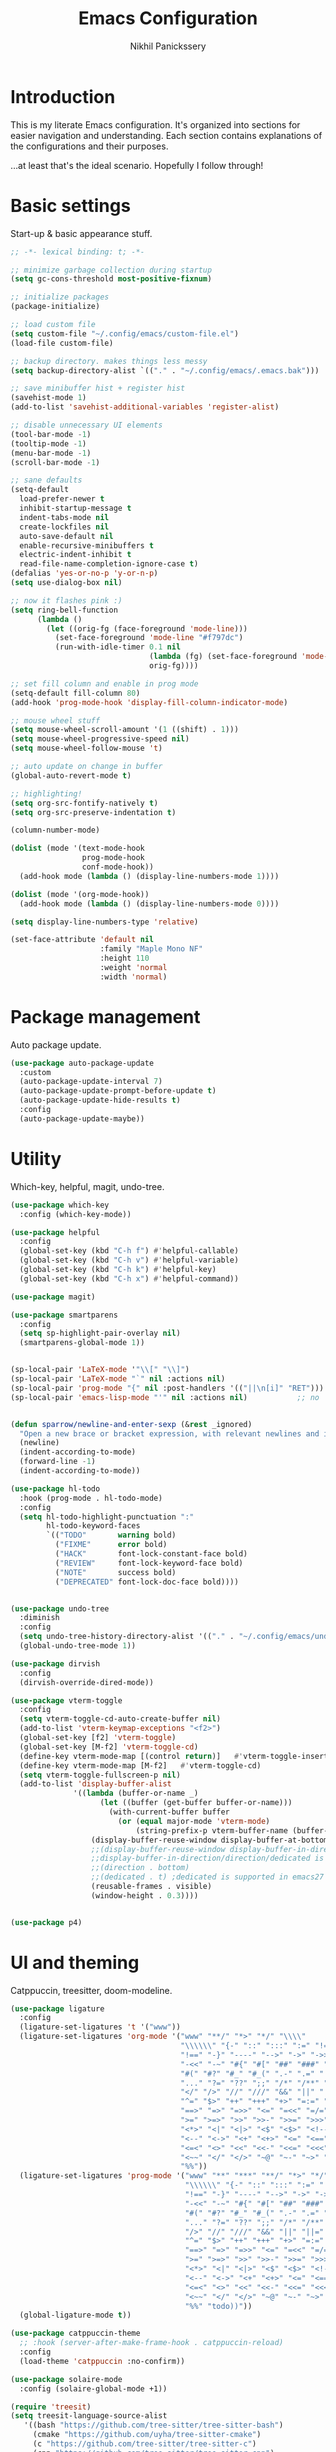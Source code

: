 # -*- after-save-hook: (org-babel-tangle); before-save-hook: (delete-trailing-whitespace)-*-
#+title: Emacs Configuration
#+author: Nikhil Panickssery
#+property: header-args:emacs-lisp :exports code :results none :tangle init.el
# ---------------------------
* Introduction
This is my literate Emacs configuration. It's organized into sections for easier
navigation and understanding. Each section contains explanations of the
configurations and their purposes.

...at least that's the ideal scenario. Hopefully I follow through!

* Basic settings
Start-up & basic appearance stuff.

#+begin_src emacs-lisp
;; -*- lexical binding: t; -*-

;; minimize garbage collection during startup
(setq gc-cons-threshold most-positive-fixnum)

;; initialize packages
(package-initialize)

;; load custom file
(setq custom-file "~/.config/emacs/custom-file.el")
(load-file custom-file)

;; backup directory. makes things less messy
(setq backup-directory-alist `(("." . "~/.config/emacs/.emacs.bak")))

;; save minibuffer hist + register hist
(savehist-mode 1)
(add-to-list 'savehist-additional-variables 'register-alist)

;; disable unnecessary UI elements
(tool-bar-mode -1)
(tooltip-mode -1)
(menu-bar-mode -1)
(scroll-bar-mode -1)

;; sane defaults
(setq-default
  load-prefer-newer t
  inhibit-startup-message t
  indent-tabs-mode nil
  create-lockfiles nil
  auto-save-default nil
  enable-recursive-minibuffers t
  electric-indent-inhibit t
  read-file-name-completion-ignore-case t)
(defalias 'yes-or-no-p 'y-or-n-p)
(setq use-dialog-box nil)

;; now it flashes pink :)
(setq ring-bell-function
      (lambda ()
        (let ((orig-fg (face-foreground 'mode-line)))
          (set-face-foreground 'mode-line "#f797dc")
          (run-with-idle-timer 0.1 nil
                               (lambda (fg) (set-face-foreground 'mode-line fg))
                               orig-fg))))

;; set fill column and enable in prog mode
(setq-default fill-column 80)
(add-hook 'prog-mode-hook 'display-fill-column-indicator-mode)

;; mouse wheel stuff
(setq mouse-wheel-scroll-amount '(1 ((shift) . 1)))
(setq mouse-wheel-progressive-speed nil)
(setq mouse-wheel-follow-mouse 't)

;; auto update on change in buffer
(global-auto-revert-mode t)

;; highlighting!
(setq org-src-fontify-natively t)
(setq org-src-preserve-indentation t)

(column-number-mode)

(dolist (mode '(text-mode-hook
                prog-mode-hook
                conf-mode-hook))
  (add-hook mode (lambda () (display-line-numbers-mode 1))))

(dolist (mode '(org-mode-hook))
  (add-hook mode (lambda () (display-line-numbers-mode 0))))

(setq display-line-numbers-type 'relative)

(set-face-attribute 'default nil
                    :family "Maple Mono NF"
                    :height 110
                    :weight 'normal
                    :width 'normal)

#+end_src

* Package management
Auto package update.

#+begin_src emacs-lisp
(use-package auto-package-update
  :custom
  (auto-package-update-interval 7)
  (auto-package-update-prompt-before-update t)
  (auto-package-update-hide-results t)
  :config
  (auto-package-update-maybe))
#+end_src

* Utility
Which-key, helpful, magit, undo-tree.

#+begin_src emacs-lisp
(use-package which-key
  :config (which-key-mode))

(use-package helpful
  :config
  (global-set-key (kbd "C-h f") #'helpful-callable)
  (global-set-key (kbd "C-h v") #'helpful-variable)
  (global-set-key (kbd "C-h k") #'helpful-key)
  (global-set-key (kbd "C-h x") #'helpful-command))

(use-package magit)

(use-package smartparens
  :config
  (setq sp-highlight-pair-overlay nil)
  (smartparens-global-mode 1))


(sp-local-pair 'LaTeX-mode '"\\[" "\\]")
(sp-local-pair 'LaTeX-mode "`" nil :actions nil)
(sp-local-pair 'prog-mode "{" nil :post-handlers '(("||\n[i]" "RET")))
(sp-local-pair 'emacs-lisp-mode "'" nil :actions nil)           ;; no '' pair in emacs-lisp-mode


(defun sparrow/newline-and-enter-sexp (&rest _ignored)
  "Open a new brace or bracket expression, with relevant newlines and indent. "
  (newline)
  (indent-according-to-mode)
  (forward-line -1)
  (indent-according-to-mode))

(use-package hl-todo
  :hook (prog-mode . hl-todo-mode)
  :config
  (setq hl-todo-highlight-punctuation ":"
        hl-todo-keyword-faces
        `(("TODO"       warning bold)
          ("FIXME"      error bold)
          ("HACK"       font-lock-constant-face bold)
          ("REVIEW"     font-lock-keyword-face bold)
          ("NOTE"       success bold)
          ("DEPRECATED" font-lock-doc-face bold))))


(use-package undo-tree
  :diminish
  :config
  (setq undo-tree-history-directory-alist '(("." . "~/.config/emacs/undo")))
  (global-undo-tree-mode 1))

(use-package dirvish
  :config
  (dirvish-override-dired-mode))

(use-package vterm-toggle
  :config
  (setq vterm-toggle-cd-auto-create-buffer nil)
  (add-to-list 'vterm-keymap-exceptions "<f2>")
  (global-set-key [f2] 'vterm-toggle)
  (global-set-key [M-f2] 'vterm-toggle-cd)
  (define-key vterm-mode-map [(control return)]   #'vterm-toggle-insert-cd)
  (define-key vterm-mode-map [M-f2]   #'vterm-toggle-cd)
  (setq vterm-toggle-fullscreen-p nil)
  (add-to-list 'display-buffer-alist
              '((lambda (buffer-or-name _)
                    (let ((buffer (get-buffer buffer-or-name)))
                      (with-current-buffer buffer
                        (or (equal major-mode 'vterm-mode)
                            (string-prefix-p vterm-buffer-name (buffer-name buffer))))))
                  (display-buffer-reuse-window display-buffer-at-bottom)
                  ;;(display-buffer-reuse-window display-buffer-in-direction)
                  ;;display-buffer-in-direction/direction/dedicated is added in emacs27
                  ;;(direction . bottom)
                  ;;(dedicated . t) ;dedicated is supported in emacs27
                  (reusable-frames . visible)
                  (window-height . 0.3))))


(use-package p4)

#+end_src

* UI and theming
Catppuccin, treesitter, doom-modeline.

#+begin_src emacs-lisp
(use-package ligature
  :config
  (ligature-set-ligatures 't '("www"))
  (ligature-set-ligatures 'org-mode '("www" "**/" "*>" "*/" "\\\\"
                                      "\\\\\\" "{-" "::" ":::" ":=" "!="
                                      "!==" "-}" "----" "-->" "->" "->>" "-<"
                                      "-<<" "-~" "#{" "#[" "##" "###" "####"
                                      "#(" "#?" "#_" "#_(" ".-" ".=" ".." "..<"
                                      "..." "?=" "??" ";;" "/*" "/**" "/=" "/=="
                                      "</" "/>" "//" "///" "&&" "||" "||=" "|=" "|>"
                                      "^=" "$>" "++" "+++" "+>" "=:=" "==" "==="
                                      "==>" "=>" "=>>" "<=" "=<<" "=/=" ">-"
                                      ">=" ">=>" ">>" ">>-" ">>=" ">>>" "<*"
                                      "<*>" "<|" "<|>" "<$" "<$>" "<!--" "<-"
                                      "<--" "<->" "<+" "<+>" "<=" "<==" "<=>"
                                      "<=<" "<>" "<<" "<<-" "<<=" "<<<" "<~"
                                      "<~~" "</" "</>" "~@" "~-" "~>" "~~" "~~>"
                                      "%%"))
  (ligature-set-ligatures 'prog-mode '("www" "**" "***" "**/" "*>" "*/" "\\\\"
                                       "\\\\\\" "{-" "::" ":::" ":=" "!!" "!="
                                       "!==" "-}" "----" "-->" "->" "->>" "-<"
                                       "-<<" "-~" "#{" "#[" "##" "###" "####"
                                       "#(" "#?" "#_" "#_(" ".-" ".=" ".." "..<"
                                       "..." "?=" "??" ";;" "/*" "/**" "/=="
                                       "/>" "//" "///" "&&" "||" "||=" "|=" "|>"
                                       "^=" "$>" "++" "+++" "+>" "=:=" "==" "==="
                                       "==>" "=>" "=>>" "<=" "=<<" "=/=" ">-"
                                       ">=" ">=>" ">>" ">>-" ">>=" ">>>" "<*"
                                       "<*>" "<|" "<|>" "<$" "<$>" "<!--" "<-"
                                       "<--" "<->" "<+" "<+>" "<=" "<==" "<=>"
                                       "<=<" "<>" "<<" "<<-" "<<=" "<<<" "<~"
                                       "<~~" "</" "</>" "~@" "~-" "~>" "~~" "~~>"
                                       "%%" "todo))"))
  (global-ligature-mode t))

(use-package catppuccin-theme
  ;; :hook (server-after-make-frame-hook . catppuccin-reload)
  :config
  (load-theme 'catppuccin :no-confirm))

(use-package solaire-mode
  :config (solaire-global-mode +1))

(require 'treesit)
(setq treesit-language-source-alist
   '((bash "https://github.com/tree-sitter/tree-sitter-bash")
     (cmake "https://github.com/uyha/tree-sitter-cmake")
     (c "https://github.com/tree-sitter/tree-sitter-c")
     (cpp "https://github.com/tree-sitter/tree-sitter-cpp")
     (css "https://github.com/tree-sitter/tree-sitter-css")
     (dockerfile "https://github.com/camdencheek/tree-sitter-dockerfile")
     (elisp "https://github.com/Wilfred/tree-sitter-elisp")
     (go "https://github.com/tree-sitter/tree-sitter-go")
     (html "https://github.com/tree-sitter/tree-sitter-html")
     (javascript "https://github.com/tree-sitter/tree-sitter-javascript" "master" "src")
     (json "https://github.com/tree-sitter/tree-sitter-json")
     (make "https://github.com/alemuller/tree-sitter-make")
     (markdown "https://github.com/ikatyang/tree-sitter-markdown")
     (python "https://github.com/tree-sitter/tree-sitter-python")
     (toml "https://github.com/tree-sitter/tree-sitter-toml")
     (tsx "https://github.com/tree-sitter/tree-sitter-typescript" "master" "tsx/src")
     (typescript "https://github.com/tree-sitter/tree-sitter-typescript" "master" "typescript/src")
     (yaml "https://github.com/ikatyang/tree-sitter-yaml")
     (nix "https://github.com/nix-community/tree-sitter-nix")))
(dolist (lang treesit-language-source-alist)
  (unless (treesit-language-available-p (car lang))
    (treesit-install-language-grammar (car lang))))
(setq treesit-load-name-override-list
   '((c++ "libtree-sitter-cpp")))
(add-to-list 'major-mode-remap-alist '(c-mode . c-ts-mode))
(add-to-list 'major-mode-remap-alist '(c++-mode . c++-ts-mode))
(add-to-list 'major-mode-remap-alist '(c-or-c++-mode . c-or-c++-ts-mode))
(add-to-list 'auto-mode-alist '("CMakeLists\\.txt\\'" . cmake-ts-mode))
(add-to-list 'auto-mode-alist '("Dockerfile\\'" . dockerfile-ts-mode))
(setq-default treesit-font-lock-level 4)

(use-package treesit-auto
  :config
  (global-treesit-auto-mode))

(use-package rainbow-delimiters
  :hook (prog-mode . rainbow-delimiters-mode))

(use-package doom-modeline
  :after nerd-icons
  :init (doom-modeline-mode 1))

(use-package nerd-icons
  :custom
  (nerd-icons-font-family "Maple Mono NF"))

;; adapted from https://github.com/emacs-dashboard/emacs-dashboard/issues/459#issuecomment-1845461825
(use-package dashboard
  :config
  (dashboard-setup-startup-hook)
  ;; :diminish
  ;; (dashboard-mode page-break-lines-mode)
  :custom
  (dashboard-startupify-list '(dashboard-insert-banner
                                    dashboard-insert-newline
                                    dashboard-insert-banner-title
                                    dashboard-insert-newline
                                    dashboard-insert-init-info
                                    dashboard-insert-items))
  (dashboard-center-content t)
  (dashboard-startup-banner 2)
  (dashboard-items '((recents  . 10)
                     (projects .  5)
                     (agenda   .  5)))
  (dashboard-display-icons-p t)
  (dashboard-icon-type 'nerd-icons)
  (dashboard-set-heading-icons t)
  (dashboard-set-file-icons t)
  (dashboard-set-footer nil)
  :hook
  (after-init . dashboard-setup-startup-hook))

(setq initial-buffer-choice (lambda () (get-buffer-create "*dashboard*")))
(setq dashboard-banner-logo-title
      (nth (random 7) '("Breathe. You got this."
                        "Hey you, you're finally awake."
                        "Hesitation is defeat."
                        "Sometimes, things have to fall apart to make way for better things."
                        "Have faith in yourself. You've come so far already."
                        "The code binds you. How will you interpret it?"
                        "The trees are whispering. Are you listening?"
                        "The cake is a lie."
                        "Be safe, friend. Don't you dare go hollow."
                        "The trees are whispering. Are you listening?"
                        "If only I could be so grossly incandescent!")))

#+end_src

I am in love with em dashes.

#+begin_src  emacs-lisp
(defun sparrow/insert-em-dash ()
  "Replace three consecutive hyphens with an em dash."
  (interactive)
  (let ((prev-chars (buffer-substring-no-properties (- (point) 2) (point))))
    (if (string= prev-chars "--")
        (progn
          (backward-delete-char 2)
          (insert "—"))
      (insert "-"))))

;; (global-set-key (kbd "M--") 'insert-em-dash)

#+end_src

* Evil mode

#+begin_src emacs-lisp
(use-package evil
  :after undo-tree
  :init
  (setq
    evil-shift-width 2
    evil-insert-state-cursor 'box
    evil-want-C-u-delete t
    evil-want-C-u-scroll t
    evil-kill-on-visual-paste nil
    evil-undo-system 'undo-tree
    evil-want-keybinding nil
    evil-want-c-i-jump nil)
  :config
  (evil-mode)
  (evil-set-initial-state 'justl-mode 'emacs))

;; (evil-define-key 'normal justl-mode-map (kbd "?") 'justl-help-popup)
;; (evil-define-key 'normal justl-mode-map (kbd "r") 'justl--refresh-buffer)
;; (evil-define-key 'normal justl-mode-map (kbd "RET") 'justl-exec-recipe)
;; (evil-define-key 'normal justl-mode-map (kbd "<S-return>") 'justl-exec-eshell)
;; (evil-define-key 'normal justl-mode-map (kbd "e") 'justl-go-to-recipe)
;; (evil-define-key 'normal justl-mode-map (kbd "w") 'justl--exec-recipe-with-args)
;; (evil-define-key 'normal justl-mode-map (kbd "W") 'justl-no-exec-eshell)

(evil-define-key 'normal Info-mode-map (kbd "gJ") 'Info-next-preorder)
(evil-define-key 'normal Info-mode-map (kbd "gK") 'Info-last-preorder)

(evil-define-key 'insert 'global (kbd "M--") 'sparrow/insert-em-dash)

(use-package evil-collection
  :after evil
  :config (evil-collection-init))

(use-package evil-surround
  :config
  (global-evil-surround-mode 1))

(use-package evil-tex
  :hook
  (LaTeX-mode . evil-tex-mode))

(use-package avy
  :config
  (global-set-key (kbd "M-/") 'avy-goto-char-2))

(use-package vimish-fold
  :after evil
  :config
  ;; (evil-define-key 'normal 'global (kbd "zf") 'vimish-fold)
  ;; (evil-define-key 'normal vimish-fold-folded-keymap (kbd "zd") 'vimish-fold-delete)
  ;; (evil-define-key 'normal vimish-fold-unfolded-keymap (kbd "zd") 'vimish-fold-delete)
  ;; (evil-define-key 'normal vimish-fold-folded-keymap (kbd "zo") 'vimish-fold-unfold)
  ;; (evil-define-key 'normal vimish-fold-unfolded-keymap (kbd "zc") 'vimish-fold-refold)
  ;; (evil-define-key 'normal vimish-fold-folded-keymap (kbd "<TAB>") 'vimish-fold-toggle)
  ;; (evil-define-key 'normal vimish-fold-unfolded-keymap (kbd "<TAB>") 'vimish-fold-toggle)
  (vimish-fold-global-mode 1))

(use-package evil-vimish-fold
  :after vimish-fold
  :init
  (setq evil-vimish-fold-target-modes '(prog-mode conf-mode))
  :config
  (global-evil-vimish-fold-mode))

#+end_src

* Hydra keybindings

#+begin_src emacs-lisp
(use-package hydra)

(defhydra hydra-text-scale (:timeout 4)
  "scale text"
  ("j" text-scale-increase "in")
  ("k" text-scale-decrease "out")
  ("f" nil "finished" :exit t))

 ;; window movement / management
(defhydra hydra-window (:hint nil)
   "
Movement      ^Split^            ^Switch^        ^Resize^
----------------------------------------------------------------
_h_ ←           _v_ertical         _b_uffer        _u_ ←
_j_ ↓           _s_orizontal       _f_ind files    _i_ ↓
_k_ ↑           _1_only this       _P_rojectile    _o_ ↑
_l_ →           _d_elete           _S_wap          _p_ →
_F_ollow        _e_qualize         _[_backward     _8_0 columns
_q_uit          ^        ^         _]_forward
"
  ("h" windmove-left)
  ("j" windmove-down)
  ("k" windmove-up)
  ("l" windmove-right)
  ("[" previous-buffer)
  ("]" next-buffer)
  ("u" hydra-move-splitter-left)
  ("i" hydra-move-splitter-down)
  ("o" hydra-move-splitter-up)
  ("p" hydra-move-splitter-right)
  ("b" ivy-switch-buffer)
  ("f" counsel-find-file)
  ("P" counsel-projectile-find-file)
  ("F" follow-mode)
  ("S" switch-window-then-swap-buffer)
  ("8" set-80-columns)
  ("v" split-window-right)
  ("s" split-window-below)
  ("3" split-window-right)
  ("2" split-window-below)
  ("d" delete-window)
  ("1" delete-other-windows)
  ("e" balance-windows)
  ("q" nil))

(defun hydra-move-splitter-left (arg)
  "Move window splitter left."
  (interactive "p")
  (if (let ((windmove-wrap-around))
        (windmove-find-other-window 'right))
      (shrink-window-horizontally arg)
    (enlarge-window-horizontally arg)))

(defun hydra-move-splitter-right (arg)
  "Move window splitter right."
  (interactive "p")
  (if (let ((windmove-wrap-around))
        (windmove-find-other-window 'right))
      (enlarge-window-horizontally arg)
    (shrink-window-horizontally arg)))

(defun hydra-move-splitter-up (arg)
  "Move window splitter up."
  (interactive "p")
  (if (let ((windmove-wrap-around))
        (windmove-find-other-window 'up))
      (enlarge-window arg)
    (shrink-window arg)))

(defun hydra-move-splitter-down (arg)
  "Move window splitter down."
  (interactive "p")
  (if (let ((windmove-wrap-around))
        (windmove-find-other-window 'up))
      (shrink-window arg)
    (enlarge-window arg)))
;; Assign Hydra to hotkey
;; (global-unset-key (kbd "s-w"))
;; (global-set-key (kbd "s-w") 'hydra-window/body)

;; (defun sparrow/zathura-goto ()
;;   "Goes to this line in output pdf (synctex)"
;;   (interactive)
;;   (shell-command (format "zathura %s --synctex-forward %d:0:%s"
;;                          (concat (substring (buffer-file-name) 0 -3) "pdf")
;;                          (line-number-at-pos)
;;                          (buffer-file-name))))


(defun sparrow/align-comments (beginning end)
  "Align comments within marked region."
  (interactive "*r")
  (let (indent-tabs-mode align-to-tab-stop)
    (align-regexp beginning end (concat "\\(\\s-*\\)"
                                        (regexp-quote comment-start)))))

#+end_src

* Org-mode and note-taking
** Initial stuff

#+begin_src emacs-lisp
(setq org-startup-folded t)
(setq org-src-window-setup 'current-window)

(defconst notes-directory "/home/nikhil/stuff/notes/")
(defconst notes-other-directory "src/")

(defun ordinal (n)
  "Special day of month format."
  (format
   (concat
    "%d"
    (if (memq n '(11 12 13)) "th"
      (let ((last-digit (% n 10)))
        (cl-case last-digit
          (1 "st")
          (2 "nd")
          (3 "rd")
          (otherwise "th"))))) n))

(defadvice format-time-string (before ordinal activate)
  "Add ordinal to %d."
  (let ((day (nth 3 (decode-time (or time (current-time))))))
    (setq format-string
      (replace-regexp-in-string "%o"
                    (ordinal day)
                    format-string))))


(defconst day-string "%A, %B %o, %Y")

;; now and today come from journal.el
(defun now ()
  "Insert string for the current time formatted like '2:34 PM'."
  (interactive)                 ; permit invocation in minibuffer
  (format-time-string "%D %-I:%M %p"))

(defun today ()
  "Insert string for today's date nicely formatted in American style,
e.g. Sunday, September 17, 2000."
  (interactive)                 ; permit invocation in minibuffer
  (format-time-string day-string))

;; Get the time exactly 24 hours from now.  This produces three integers,
;; like the current-time function.  Each integers is 16 bits.  The first and second
;; together are the count of seconds since Jan 1, 1970.  When the second word
;; increments above 6535, it resets to zero and carries 1 to the high word.
;; The third integer is a count of milliseconds (on machines which can produce
;; this granularity).  The math in the defun below, then, is to accommodate the
;; way the current-time variable is structured.  That is, the number of seconds
;; in a day is 86400.  In effect, we add 65536 (= 1 in the high word) + 20864
;; to the current-time.  However, if 20864 is too big for the low word, if it
;; would create a sum larger than 65535, then we "add" 2 to the high word and
;; subtract 44672 from the low word.

(defun tomorrow-time ()
 "*Provide the date/time 24 hours from the time now in the same format as current-time."
  (setq
   now-time (current-time)              ; get the time now
   hi (car now-time)                    ; save off the high word
   lo (car (cdr now-time))              ; save off the low word
   msecs (nth 2 now-time)               ; save off the milliseconds
   )

  (if (> lo 44671)                      ; If the low word is too big for adding to,
      (setq hi (+ hi 2)  lo (- lo 44672)) ; carry 2 to the high word and subtract from the low,
    (setq hi (+ hi 1) lo (+ lo 20864))  ; else, add 86400 seconds (in two parts)
    )
  (list hi lo msecs)                    ; regurgitate the new values
  )

;(tomorrow-time)

(defun tomorrow ()
  "Insert string for tomorrow's date nicely formatted in American style,
e.g. Sunday, September 17, 2000."
  (interactive)                 ; permit invocation in minibuffer
  (format-time-string "%A, %-d %B %Y" (tomorrow-time))
)

;; Get the time exactly 24 hours ago and in current-time format, i.e.,
;; three integers.  Each integers is 16 bits.  The first and second
;; together are the count of seconds since Jan 1, 1970.  When the second word
;; increments above 6535, it resets to zero and carries 1 to the high word.
;; The third integer is a count of milliseconds (on machines which can produce
;; this granularity).  The math in the defun below, then, is to accomodate the
;; way the current-time variable is structured.  That is, the number of seconds
;; in a day is 86400.  In effect, we subtract (65536 [= 1 in the high word] + 20864)
;; from the current-time.  However, if 20864 is too big for the low word, if it
;; would create a sum less than 0, then we subtract 2 from the high word
;; and add 44672 to the low word.

(defun yesterday-time ()
"Provide the date/time 24 hours before the time now in the format of current-time."
  (setq
   now-time (current-time)              ; get the time now
   hi (car now-time)                    ; save off the high word
   lo (car (cdr now-time))              ; save off the low word
   msecs (nth 2 now-time)               ; save off the milliseconds
   )

  (if (< lo 20864)                      ; if the low word is too small for subtracting
      (setq hi (- hi 2)  lo (+ lo 44672)) ; take 2 from the high word and add to the low
    (setq hi (- hi 1) lo (- lo 20864))  ; else, add 86400 seconds (in two parts)
    )
  (list hi lo msecs)                    ; regurgitate the new values
  )                                     ; end of yesterday-time

(defun yesterday ()
  "Insert string for yesterday's date nicely formatted in American style,
e.g. Sunday, September 17, 2000."
  (interactive)                 ; permit invocation in minibuffer
  (format-time-string "%A, %-d %B %Y" (yesterday-time))
)

(defconst daily-notes-suffix ".daily")

;; filename idea also from journal.el
(defun todays-note ()
  "Gets filename of today's daily note"
  (interactive)
  (concat (format-time-string "%Y-%m-%d-%a") daily-notes-suffix))

(defun yesterdays-note ()
  "Gets filename of today's daily note"
  (interactive)
  (concat (format-time-string "%Y-%m-%d-%a" (yesterday-time)) daily-notes-suffix))

(defun tomorrows-note ()
  "Gets filename of today's daily note"
  (interactive)
  (concat (format-time-string "%Y-%m-%d-%a" (tomorrow-time)) daily-notes-suffix))
#+end_src

* Agenda, calendar

#+begin_src emacs-lisp
(use-package calfw
  :config
  (setq cfw:display-calendar-holidays nil)
  (setq cfw:org-agenda-schedule-args '(:timestamp)))
(use-package calfw-org)

;; from https://github.com/kiwanami/emacs-calfw
(defun my-open-calendar ()
  (interactive)
  (cfw:open-calendar-buffer
   :contents-sources
   (list
    (cfw:org-create-source "Light Blue")  ; orgmode source
    ;; (cfw:howm-create-source "Blue")  ; howm source
    ;; (cfw:cal-create-source "Orange") ; diary source
    ;; (cfw:ical-create-source "Moon" "~/moon.ics" "Gray")  ; ICS source1
    ;; (cfw:ical-create-source "gcal" "https://..../basic.ics" "IndianRed") ; google calendar ICS
   )))

(setq org-agenda-files (list "~/stuff/notes/todo"))

(defun sample-data2 (b e)
  (list
    (make-cfw:event :title "Item1"
          :start-date (cfw:date 9 15 2024)
          :start-time   (cfw:time 10 30)
          :end-time   (cfw:time 13 30))))

#+end_src

* General keybindings

#+begin_src emacs-lisp
(use-package general
:config
(general-evil-setup t)

(general-create-definer sparrow/leader
  :states '(normal visual motion)
  :keymaps 'override
  :prefix "SPC")

(general-define-key
  :states '(normal visual motion)
  :keymaps 'LaTeX-mode-map
  "gz" '(sparrow/zathura-goto :which-key "Highlight current line in pdf"))

(sparrow/leader "" '(nil :which-key "SPC leader"))
(sparrow/leader "." '(find-file :which-key "find file"))
(sparrow/leader "SPC" '(find-file :which-key "find file"))
(sparrow/leader ">" '(project-find-file :which-key "find file in project"))
(sparrow/leader "r" '(consult-register :which-key "find file"))
(sparrow/leader "/" '(consult-line :which-key "search"))
(sparrow/leader "\`" '(vterm :which-key "vterm"))
(sparrow/leader "," '(consult-buffer :which-key "switch buffers"))
(sparrow/leader "<" '(consult-project-buffer :which-key "open buffer in project"))
(sparrow/leader "TAB" '(treemacs :which-key "open treemacs"))
(sparrow/leader "a" '(org-agenda-list :which-key "open org-agenda"))
(sparrow/leader "i" '(cfw:open-org-calendar :which-key "open calendar"))

(sparrow/leader "b" '(nil :which-key "buffers"))
(sparrow/leader "bb" '(consult-buffer :which-key "switch buffers"))
(sparrow/leader "bk" '(kill-buffer :which-key "kill buffer"))
(sparrow/leader "bm" '(nil :which-key "kill all other buffers NOT IMPL"))
(sparrow/leader "bs" '(nil :which-key "go to scratch buffer NOT IMPL"))

(sparrow/leader "g" '(nil :which-key "magit"))
(sparrow/leader "gg" '((lambda () (interactive)(magit-status))
                      :which-key "view git status"))
(sparrow/leader "gi" '((lambda () (interactive)(magit-init))
                      :which-key "init new repo"))

(sparrow/leader "j" '(nil :which-key "justl"))
(sparrow/leader "jj" '(justl :which-key "justl buffer"))
(sparrow/leader "jd" '(justl-exec-default-recipe :which-key "run default recipe"))
(sparrow/leader "je" '(justl-exec-recipe-in-dir :which-key "exec recipe"))
(sparrow/leader "jr" '(justl-recompile :which-key "rerun last recipe"))

(sparrow/leader "f" '(nil :which-key "find common files"))
(sparrow/leader "ft" '((lambda () (interactive)(find-file "~/stuff/notes/todo"))
                                :which-key "todo page"))
(sparrow/leader "fd" '((lambda () (interactive)(find-file (concat notes-directory (todays-note))))
                                :which-key "today\'s daily note"))
(sparrow/leader "fe" '((lambda () (interactive)
                         (find-file "~/nixos-config/home/emacs/config/settings.org"))
                                :which-key "emacs config"))
(sparrow/leader "fn" '((lambda () (interactive)(find-file "~/nixos-config/flake.nix"))
                                :which-key "notes index"))
(sparrow/leader "fi" '((lambda () (interactive)(find-file "~/stuff/notes/index"))
                                :which-key "notes index"))

(sparrow/leader "p" '(nil :which-key "projects"))
(sparrow/leader "pp" '(project-switch-project :which-key "open project"))
(sparrow/leader "p," '(consult-project-buffer :which-key "open buffer in project"))
(sparrow/leader "p." '(project-find-file :which-key "find file in project"))
(sparrow/leader "pg" '(project-find-regexp :which-key "regexp in project"))
(sparrow/leader "pk" '(project-kill-buffers :which-key "kill project buffers"))
;; (sparrow/leader "pp" '(justl :which-key "open file in current project"))


(sparrow/leader "C" '(calc :which-key "calc"))

(sparrow/leader "c" '(nil :which-key "misc"))
(sparrow/leader "cz" '(hydra-text-scale/body :which-key "zoom hydra"))
(sparrow/leader "cw" '(hydra-window/body :which-key "manage windows"))
(sparrow/leader "ca" '(nil :which-key "alignment"))
(sparrow/leader "caa" '(align-regexp :which-key "align regexp"))
(sparrow/leader "ca/" '(sparrow/align-comments :which-key "align comments"))


(sparrow/leader "d" '(dired :which-key "dired"))

(sparrow/leader "a" '(nil :which-key "agenda cmds"))
(sparrow/leader "aa" '(org-agenda :which-key "org-agenda"))
(sparrow/leader "ac" '(peregrine/open-calendar :which-key "calendar"))

(sparrow/leader "t" '(org-todo :which-key "set TODO heading")))
#+end_src

* Completion framework
Vertico, consult, orderless, marginalia; corfu, cape.

#+begin_src emacs-lisp
(use-package vertico
  :init
  (vertico-mode))

(setq vertico-multiform-commands
      '((consult-line (:not posframe))
        (t posframe)))
(vertico-multiform-mode 1)

(use-package vertico-posframe
  :after vertico
  :init
  (vertico-posframe-mode 1))

(use-package emacs
  :init

  ;; We display [CRM<separator>], e.g., [CRM,] if the separator is a comma.
  (defun crm-indicator (args)
    (cons (format "[CRM%s] %s"
                  (replace-regexp-in-string
                   "\\`\\[.*?]\\*\\|\\[.*?]\\*\\'" ""
                   crm-separator)
                  (car args))
          (cdr args)))
  (advice-add #'completing-read-multiple :filter-args #'crm-indicator)

  ;; Do not allow the cursor in the minibuffer prompt
  (setq minibuffer-prompt-properties
        '(read-only t cursor-intangible t face minibuffer-prompt))
  (add-hook 'minibuffer-setup-hook #'cursor-intangible-mode))

;; Example configuration for Consult
(use-package consult
  ;; Replace bindings. Lazily loaded due by `use-package'.
  :bind (;; C-c bindings in `mode-specific-map'
         ("C-c M-x" . consult-mode-command)
         ("C-c h" . consult-history)
         ("C-c k" . consult-kmacro)
         ("C-c m" . consult-man)
         ("C-c i" . consult-info)
         ([remap Info-search] . consult-info)
         ;; C-x bindings in `ctl-x-map'
         ("C-x M-:" . consult-complex-command)     ;; orig. repeat-complex-command
         ("C-x b" . consult-buffer)                ;; orig. switch-to-buffer
         ("C-x 4 b" . consult-buffer-other-window) ;; orig. switch-to-buffer-other-window
         ("C-x 5 b" . consult-buffer-other-frame)  ;; orig. switch-to-buffer-other-frame
         ("C-x r b" . consult-bookmark)            ;; orig. bookmark-jump
         ("C-x p b" . consult-project-buffer)      ;; orig. project-switch-to-buffer
         ;; Custom M-# bindings for fast register access
         ("M-#" . consult-register-load)
         ("M-'" . consult-register-store)          ;; orig. abbrev-prefix-mark (unrelated)
         ("C-M-#" . consult-register)
         ;; Other custom bindings
         ("M-y" . consult-yank-pop)                ;; orig. yank-pop
         ;; M-g bindings in `goto-map'
         ("M-g e" . consult-compile-error)
         ("M-g f" . consult-flycheck)               ;; Alternative: consult-flycheck
         ("M-g g" . consult-goto-line)             ;; orig. goto-line
         ("M-g M-g" . consult-goto-line)           ;; orig. goto-line
         ("M-g o" . consult-outline)               ;; Alternative: consult-org-heading
         ("M-g m" . consult-mark)
         ("M-g k" . consult-global-mark)
         ("M-g i" . consult-imenu)
         ("M-g I" . consult-imenu-multi)
         ;; M-s bindings in `search-map'
         ("M-s d" . consult-find)                  ;; Alternative: consult-fd
         ("M-s D" . consult-locate)
         ("M-s g" . consult-grep)
         ("M-s G" . consult-git-grep)
         ("M-s r" . consult-ripgrep)
         ("M-s l" . consult-line)
         ("M-s L" . consult-line-multi)
         ("M-s k" . consult-keep-lines)
         ("M-s u" . consult-focus-lines)
         ;; Isearch integration
         ("M-s e" . consult-isearch-history)
         :map isearch-mode-map
         ("M-e" . consult-isearch-history)         ;; orig. isearch-edit-string
         ("M-s e" . consult-isearch-history)       ;; orig. isearch-edit-string
         ("M-s l" . consult-line)                  ;; needed by consult-line to detect isearch
         ("M-s L" . consult-line-multi)            ;; needed by consult-line to detect isearch
         ;; Minibuffer history
         :map minibuffer-local-map
         ("M-s" . consult-history)                 ;; orig. next-matching-history-element
         ("M-r" . consult-history))                ;; orig. previous-matching-history-element

  ;; Enable automatic preview at point in the *Completions* buffer. This is
  ;; relevant when you use the default completion UI.
  :hook (completion-list-mode . consult-preview-at-point-mode)

  :init

  ;; Optionally configure the register formatting. This improves the register
  ;; preview for `consult-register', `consult-register-load',
  ;; `consult-register-store' and the Emacs built-ins.
  (setq register-preview-delay 0.5
        register-preview-function #'consult-register-format)

  ;; Optionally tweak the register preview window.
  ;; This adds thin lines, sorting and hides the mode line of the window.
  (advice-add #'register-preview :override #'consult-register-window)

  ;; Use Consult to select xref locations with preview
  (setq xref-show-xrefs-function #'consult-xref
        xref-show-definitions-function #'consult-xref)

  :config

  ;; Optionally configure preview. The default value
  ;; is 'any, such that any key triggers the preview.
  ;; (setq consult-preview-key 'any)
  ;; (setq consult-preview-key "M-.")
  ;; (setq consult-preview-key '("S-<down>" "S-<up>"))
  ;; For some commands and buffer sources it is useful to configure the
  ;; :preview-key on a per-command basis using the `consult-customize' macro.
  (consult-customize
   consult-theme :preview-key '(:debounce 0.2 any)
   consult-ripgrep consult-git-grep consult-grep
   consult-bookmark consult-recent-file consult-xref
   consult--source-bookmark consult--source-file-register
   consult--source-recent-file consult--source-project-recent-file
   ;; :preview-key "M-."
   :preview-key '(:debounce 0.4 any))

  ;; Optionally configure the narrowing key.
  ;; Both < and C-+ work reasonably well.
  (setq consult-narrow-key "<") ;; "C-+"

  ;; Optionally make narrowing help available in the minibuffer.
  ;; You may want to use `embark-prefix-help-command' or which-key instead.
  ;; (define-key consult-narrow-map (vconcat consult-narrow-key "?") #'consult-narrow-help)

  ;; By default `consult-project-function' uses `project-root' from project.el.
  ;; Optionally configure a different project root function.
  ;;;; 1. project.el (the default)
  ;; (setq consult-project-function #'consult--default-project--function)
  ;;;; 2. vc.el (vc-root-dir)
  ;; (setq consult-project-function (lambda (_) (vc-root-dir)))
  ;;;; 3. locate-dominating-file
  ;; (setq consult-project-function (lambda (_) (locate-dominating-file "." ".git")))
  ;;;; 4. projectile.el (projectile-project-root)
  ;; (autoload 'projectile-project-root "projectile")
  ;; (setq consult-project-function (lambda (_) (projectile-project-root)))
  ;;;; 5. No project support
  ;; (setq consult-project-function nil)
)

;; Enable rich annotations using the Marginalia package
(use-package marginalia
  ;; Bind `marginalia-cycle' locally in the minibuffer.  To make the binding
  ;; available in the *Completions* buffer, add it to the
  ;; `completion-list-mode-map'.
  :bind (:map minibuffer-local-map
         ("M-A" . marginalia-cycle))

  ;; The :init section is always executed.
  :init

  ;; Marginalia must be activated in the :init section of use-package such that
  ;; the mode gets enabled right away. Note that this forces loading the
  ;; package.
  (marginalia-mode))

(use-package corfu
  ;; Optional customizations
  :custom
  ;; (corfu-cycle t)                ;; Enable cycling for `corfu-next/previous'
  (corfu-auto t)                 ;; Enable auto completion
  (corfu-separator ?\s)          ;; Orderless field separator
  ;; (corfu-quit-at-boundary nil)   ;; Never quit at completion boundary
  ;; (corfu-quit-no-match nil)      ;; Never quit, even if there is no match
  ;; (corfu-preview-current nil)    ;; Disable current candidate preview
  ;; (corfu-preselect 'prompt)      ;; Preselect the prompt
  ;; (corfu-on-exact-match nil)     ;; Configure handling of exact matches
  ;; (corfu-scroll-margin 5)        ;; Use scroll margin
  (corfu-auto-prefix 3)
  (corfu-auto-delay 0.1)

  ;; Enable Corfu only for certain modes.
  ;; :hook ((prog-mode . corfu-mode)
  ;;        (shell-mode . corfu-mode)
  ;;        (eshell-mode . corfu-mode))

  ;; Recommended: Enable Corfu globally.
  ;; This is recommended since Dabbrev can be used globally (M-/).
  ;; See also `global-corfu-modes'.
  :init
  (global-corfu-mode)
  :config
  (define-key prog-mode-map (kbd "M-TAB") #'complete-symbol)
  (define-key corfu-map (kbd "M-TAB") #'corfu-complete)
  (define-key corfu-map (kbd "M-<tab>") #'corfu-complete)
  (define-key corfu-map (kbd "TAB") #'yas-expand)
  (define-key corfu-map (kbd "<tab>") #'yas-expand))

;; A few more useful configurations...
(use-package emacs
  :init
  ;; TAB cycle if there are only few candidates
  (setq completion-cycle-threshold 3)

  ;; Emacs 28: Hide commands in M-x which do not apply to the current mode.
  ;; Corfu commands are hidden, since they are not supposed to be used via M-x.
  (setq read-extended-command-predicate
        #'command-completion-default-include-p))

(use-package orderless
  :demand t
  :config

  (defun +orderless--consult-suffix ()
    "Regexp which matches the end of string with Consult tofu support."
    (if (and (boundp 'consult--tofu-char) (boundp 'consult--tofu-range))
        (format "[%c-%c]*$"
                consult--tofu-char
                (+ consult--tofu-char consult--tofu-range -1))
      "$"))

  ;; Recognizes the following patterns:
  ;; * .ext (file extension)
  ;; * regexp$ (regexp matching at end)
  (defun +orderless-consult-dispatch (word _index _total)
    (cond
     ;; Ensure that $ works with Consult commands, which add disambiguation suffixes
     ((string-suffix-p "$" word)
      `(orderless-regexp . ,(concat (substring word 0 -1) (+orderless--consult-suffix))))
     ;; File extensions
     ((and (or minibuffer-completing-file-name
               (derived-mode-p 'eshell-mode))
           (string-match-p "\\`\\.." word))
      `(orderless-regexp . ,(concat "\\." (substring word 1) (+orderless--consult-suffix))))))

  ;; Define orderless style with initialism by default
  (orderless-define-completion-style +orderless-with-initialism
    (orderless-matching-styles '(orderless-initialism orderless-literal orderless-regexp)))

  ;; You may want to combine the `orderless` style with `substring` and/or `basic`.
  ;; There are many details to consider, but the following configurations all work well.
  ;; Personally I (@minad) use option 3 currently. Also note that you may want to configure
  ;; special styles for special completion categories, e.g., partial-completion for files.
  ;;
  ;; 1. (setq completion-styles '(orderless))
  ;; This configuration results in a very coherent completion experience,
  ;; since orderless is used always and exclusively. But it may not work
  ;; in all scenarios. Prefix expansion with TAB is not possible.
  ;;
  ;; 2. (setq completion-styles '(substring orderless))
  ;; By trying substring before orderless, TAB expansion is possible.
  ;; The downside is that you can observe the switch from substring to orderless
  ;; during completion, less coherent.
  ;;
  ;; 3. (setq completion-styles '(orderless basic))
  ;; Certain dynamic completion tables (completion-table-dynamic)
  ;; do not work properly with orderless. One can add basic as a fallback.
  ;; Basic will only be used when orderless fails, which happens only for
  ;; these special tables.
  ;;
  ;; 4. (setq completion-styles '(substring orderless basic))
  ;; Combine substring, orderless and basic.
  ;;
  (setq completion-styles '(orderless basic)
        completion-category-defaults nil
        ;;; Enable partial-completion for files.
        ;;; Either give orderless precedence or partial-completion.
        ;;; Note that completion-category-overrides is not really an override,
        ;;; but rather prepended to the default completion-styles.
        ;; completion-category-overrides '((file (styles orderless partial-completion))) ;; orderless is tried first
        completion-category-overrides '((file (styles partial-completion)) ;; partial-completion is tried first
                                        ;; enable initialism by default for symbols
                                        (command (styles +orderless-with-initialism))
                                        (variable (styles +orderless-with-initialism))
                                        (symbol (styles +orderless-with-initialism)))
        orderless-component-separator #'orderless-escapable-split-on-space ;; allow escaping space with backslash!
        orderless-style-dispatchers (list #'+orderless-consult-dispatch
                                          #'orderless-affix-dispatch)))

;; Add extensions
(use-package cape
  ;; Bind dedicated completion commands
  ;; Alternative prefix keys: C-c p, M-p, M-+, ...
  :bind (("M-p p" . completion-at-point) ;; capf
         ("M-p t" . complete-tag)        ;; etags
         ("M-p d" . cape-dabbrev)        ;; or dabbrev-completion
         ("M-p h" . cape-history)
         ("M-p f" . cape-file)
         ("M-p k" . cape-keyword)
         ("M-p s" . cape-elisp-symbol)
         ("M-p e" . cape-elisp-block)
         ("M-p a" . cape-abbrev)
         ("M-p l" . cape-line)
         ("M-p w" . cape-dict)
         ("M-p :" . cape-emoji)
         ("M-p \\" . cape-tex)
         ("M-p _" . cape-tex)
         ("M-p ^" . cape-tex)
         ("M-p &" . cape-sgml)
         ("M-p r" . cape-rfc1345))
  :init
  ;; Add to the global default value of `completion-at-point-functions' which is
  ;; used by `completion-at-point'.  The order of the functions matters, the
  ;; first function returning a result wins.  Note that the list of buffer-local
  ;; completion functions takes precedence over the global list.
  ;; (add-to-list 'completion-at-point-functions #'cape-dabbrev)
  (add-to-list 'completion-at-point-functions #'cape-file)
  (add-to-list 'completion-at-point-functions #'cape-elisp-block)
  ;; (add-to-list 'completion-at-point-functions #'cape-elisp-symbol)
  ;; (add-to-list 'completion-at-point-functions #'cape-history)
  ;; (add-to-list 'completion-at-point-functions #'cape-keyword)
  ;; (add-to-list 'completion-at-point-functions #'cape-tex)
  ;; (add-to-list 'completion-at-point-functions #'cape-sgml)
  ;; (add-to-list 'completion-at-point-functions #'cape-rfc1345)
  ;; (add-to-list 'completion-at-point-functions #'cape-abbrev)
  ;; (add-to-list 'completion-at-point-functions #'cape-dict)
  ;; (add-to-list 'completion-at-point-functions #'cape-line)
)

(use-package yasnippet
  :init (setq yas-snippet-dirs '("~/nixos-config/home/emacs/snippets"))
  :config (yas-global-mode 1))

;; (defun my-yas-try-expanding-auto-snippets ()
;;   (when yas-minor-mode
;;     (let ((yas-buffer-local-condition ''(require-snippet-condition . auto)))
;;       (yas-expand))))
;; (add-hook 'post-command-hook #'my-yas-try-expanding-auto-snippets)
#+end_src

* Development tools

#+begin_src emacs-lisp
(use-package vterm)

(use-package eglot
  :config (setq-default eglot-inlay-hints-mode nil)
  :hook
    ((c-ts-mode . eglot-ensure)
     (c++-ts-mode . eglot-ensure)
     (python-ts-mode . eglot-ensure)))
(add-hook 'eglot-managed-mode-hook (lambda () (eglot-inlay-hints-mode -1)))

(cl-defmethod project-root ((project (head marker-file)))
  (cdr project))

(defun project-try-marker (dir)
  "Find DIR's project root by searching for a `.project.el' file.

If this file exists, it marks the project root.  For convenient
compatibility with Projectile, `.projectile' is also considered
a project root marker."
  (let ((root (or (locate-dominating-file dir ".project.el")
                  (locate-dominating-file dir ".projectile"))))
    (when root (cons 'marker-file root))))

(add-hook 'project-find-functions #'project-try-marker)

(use-package meson-mode)

(use-package glsl-mode
  :config
  (add-to-list 'auto-mode-alist '("\\.vert\\'" . glsl-mode))
  (add-to-list 'auto-mode-alist '("\\.frag\\'" . glsl-mode)))

(use-package just-mode)
(use-package justl)

(use-package envrc
  :hook (after-init . envrc-global-mode))

;; (use-package direnv
;;   :config
;;   (direnv-mode))

(use-package haskell-mode
  :config
  (add-to-list 'eglot-server-programs
              '(haskell-mode . ("haskell-language-server-wrapper" "--lsp"))))

(use-package nix-mode)
;; (use-package nix-ts-mode
;;   :mode "\\.nix\\'")

(use-package reformatter)
(use-package zig-mode
  :after reformatter
  :hook (zig-mode . (lambda ()
                      (setq-local evil-shift-width 4))))

(use-package erlang)
(use-package prolog)

(use-package rustic
  :config
  (setq rustic-format-on-save nil)
  :custom
  (rustic-cargo-use-last-stored-arguments t))

(use-package svelte-mode
  :config
  (customize-set-variable 'svelte-basic-offset 2))

(defun sparrow/setup-latex ()
  (setq-local fill-paragraph-function nil))

(use-package auctex
  :hook ((LaTeX-mode . visual-line-mode)
         (LaTeX-mode . flyspell-mode)
         (LaTeX-mode . LaTeX-math-mode)
         (LaTeX-mode . sparrow/setup-latex))
  :config
  (setq TeX-auto-save t)
  (setq TeX-parse-self t)
  (setq-default TeX-master nil)
  (setq-default TeX-command-extra-options "--shell-escape")
  (setq TeX-view-program-selection '(((output-dvi has-no-display-manager)
                                      "dvi2tty")
                                     ((output-dvi style-pstricks)
                                      "dvips and gv")
                                     (output-dvi "xdvi")
                                     (output-pdf "zathura")
                                     (output-html "xdg-open")))
  (add-to-list 'TeX-view-program-list
               '("zathura" "zathura %o")))
#+end_src

* Miscellaneous

#+begin_src emacs-lisp
;; Lower threshold back to 8 MiB (default is 800kB)
(add-hook 'emacs-startup-hook
          (lambda ()
            (setq gc-cons-threshold (* 2 1000 1000))))
#+end_src
